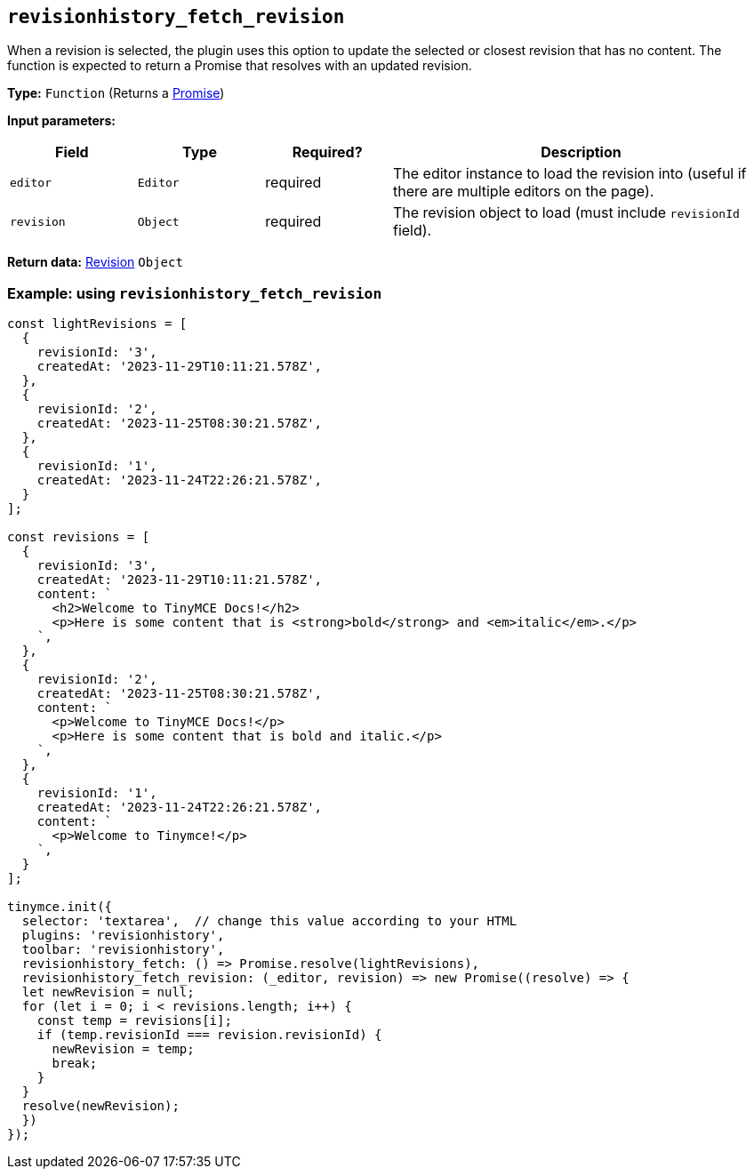 [[revisionhistory_fetch_revision]]
== `revisionhistory_fetch_revision`
When a revision is selected, the plugin uses this option to update the selected or closest revision that has no content. The function is expected to return a Promise that resolves with an updated revision.

*Type:* `+Function+` (Returns a link:https://developer.mozilla.org/en-US/docs/Web/JavaScript/Reference/Global_Objects/Promise[Promise])

*Input parameters:*
[cols="1,1,1,3",options="header"]
|===
|Field |Type |Required? |Description
|`+editor+` | `+Editor+` | required | The editor instance to load the revision into (useful if there are multiple editors on the page).
|`+revision+` | `+Object+` | required | The revision object to load (must include `revisionId` field).
|===

*Return data:* xref:#the-revision-object[Revision] `+Object+`

=== Example: using `revisionhistory_fetch_revision`

[source,js]
----
const lightRevisions = [
  {
    revisionId: '3',
    createdAt: '2023-11-29T10:11:21.578Z',
  },
  {
    revisionId: '2',
    createdAt: '2023-11-25T08:30:21.578Z',
  },
  {
    revisionId: '1',
    createdAt: '2023-11-24T22:26:21.578Z',
  }
];

const revisions = [
  {
    revisionId: '3',
    createdAt: '2023-11-29T10:11:21.578Z',
    content: `
      <h2>Welcome to TinyMCE Docs!</h2>
      <p>Here is some content that is <strong>bold</strong> and <em>italic</em>.</p>
    `,
  },
  {
    revisionId: '2',
    createdAt: '2023-11-25T08:30:21.578Z',
    content: `
      <p>Welcome to TinyMCE Docs!</p>
      <p>Here is some content that is bold and italic.</p>
    `,
  },
  {
    revisionId: '1',
    createdAt: '2023-11-24T22:26:21.578Z',
    content: `
      <p>Welcome to Tinymce!</p>
    `,
  }
];

tinymce.init({
  selector: 'textarea',  // change this value according to your HTML
  plugins: 'revisionhistory',
  toolbar: 'revisionhistory',
  revisionhistory_fetch: () => Promise.resolve(lightRevisions),
  revisionhistory_fetch_revision: (_editor, revision) => new Promise((resolve) => {
  let newRevision = null;
  for (let i = 0; i < revisions.length; i++) {
    const temp = revisions[i];
    if (temp.revisionId === revision.revisionId) {
      newRevision = temp;
      break;
    }
  }
  resolve(newRevision);
  })
});
----
